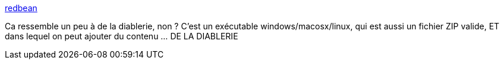 :jbake-type: post
:jbake-status: published
:jbake-title: redbean
:jbake-tags: windows,macosx,linux,zip,software,open-source,packaging,_mois_févr.,_année_2021
:jbake-date: 2021-02-27
:jbake-depth: ../
:jbake-uri: shaarli/1614443769000.adoc
:jbake-source: https://nicolas-delsaux.hd.free.fr/Shaarli?searchterm=https%3A%2F%2Fjustine.lol%2Fredbean%2Findex.html&searchtags=windows+macosx+linux+zip+software+open-source+packaging+_mois_f%C3%A9vr.+_ann%C3%A9e_2021
:jbake-style: shaarli

https://justine.lol/redbean/index.html[redbean]

Ca ressemble un peu à de la diablerie, non ? C'est un exécutable windows/macosx/linux, qui est aussi un fichier ZIP valide, ET dans lequel on peut ajouter du contenu ... DE LA DIABLERIE
